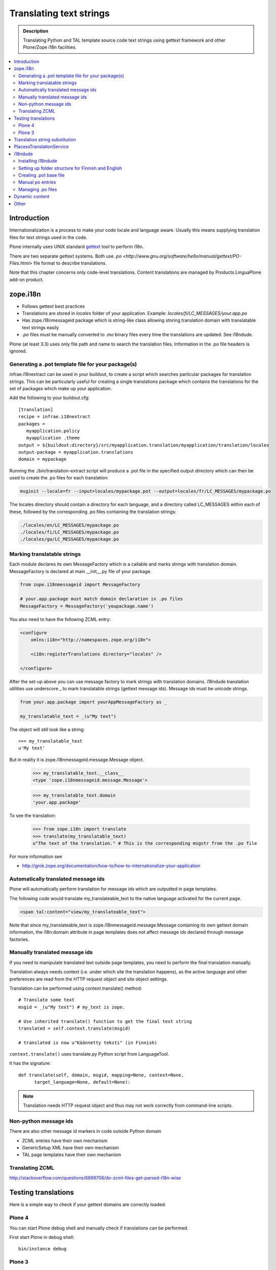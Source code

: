 ====================================
Translating text strings
====================================

.. admonition:: Description

        Translating Python and TAL template source code text strings using gettext
        framework and other Plone/Zope i18n facilities.

.. contents :: :local:

Introduction
------------

Internationalization is a process to make your code locale and language aware.
Usually this means supplying translation files for text strings
used in the code.

Plone internally uses UNIX standard `gettext <http://www.gnu.org/software/gettext/>`_
tool to perform i18n.

There are two separate gettext systems. Both use `.po <http://www.gnu.org/software/hello/manual/gettext/PO-Files.html>`
file format to describe translations.

Note that this chapter concerns only code-level translations. Content translations are
managed by Products.LinguaPlone add-on product.

zope.i18n
---------

* Follows gettext best practices

* Translations are stored in *locales* folder of your application. Example: *locales/fi/LC_MESSAGES/your.app.po*

* Has zope.i18nmessageid package which is string-like class allowing storing translation domain
  with translatable text strings easily

* `.po` files must be manually converted to `.mo` binary files every time the translations are updated.
  See i18ndude.

Plone (at least 3.3) uses only file path and name to search the translation files.
Information in the .po file headers is ignored.

Generating a .pot template file for your package(s)
===================================================

infrae.i18nextract can be used in your buildout, to create a script which searches particular packages for translation strings. This can be particularly useful for creating a single translations package which contains the translations for the set of packages which make up your application.

Add the following to your buildout.cfg::

    [translation]
    recipe = infrae.i18nextract
    packages =
       myapplication.policy
       myapplication .theme
    output = ${buildout:directory}/src/myapplication.translation/myapplication/translation/locales
    output-package = myapplication.translations
    domain = mypackage

Running the ./bin/translation-extract script will produce a .pot file in the specified output directory which can then be used to create the .po files for each translation:

.. code-block:: sh

   msginit --locale=fr --input=locales/mypackage.pot --output=locales/fr/LC_MESSAGES/mypackage.po

The locales directory should contain a directory for each language, and a directory called LC_MESSAGES within each of these, followed by the corresponding .po files containing the translation strings:

.. code-block:: sh
   
   ./locales/en/LC_MESSAGES/mypackage.po
   ./locales/fi/LC_MESSAGES/mypackage.po
   ./locales/ga/LC_MESSAGES/mypackage.po


Marking translatable strings
============================

Each module declares its own MessageFactory which is a callable and marks strings with translation domain.
MessageFactory is declared at main __init__.py file of your package.

.. code-block:: python

    from zope.i18nmessageid import MessageFactory

    # your.app.package must match domain declaration in .po files
    MessageFactory = MessageFactory('youpackage.name')

You also need to have the following ZCML entry:

.. code-block:: xml

    <configure
        xmlns:i18n="http://namespaces.zope.org/i18n">

        <i18n:registerTranslations directory="locales" />

    </configure>


After the set-up above you can use message factory to mark strings with translation domains.
i18ndude translation utilities use underscore _ to mark translatable strings (gettext message ids).
Message ids must be unicode strings.

.. code-block:: python

    from your.app.package import yourAppMessageFactory as _

    my_translatable_text = _(u"My text")

The object will still look like a string::

    >>> my_translatable_text
    u'My text'

But in reality it is zope.i18nmessageid.message.Message object.

    >>> my_translatable_text.__class__
    <type 'zope.i18nmessageid.message.Message'>

    >>> my_translatable_text.domain
    'your.app.package'

To see the translation:
    
    >>> from zope.i18n import translate
    >>> translate(my_translatable_text)
    u"The text of the translation." # This is the corresponding msgstr from the .po file
    
For more information see

* http://grok.zope.org/documentation/how-to/how-to-internationalize-your-application

Automatically translated message ids
=====================================

Plone will automatically perform translation for message ids which are outputted in page templates.

The following code would translate my_translateable_text to the native language
activated for the current page.

.. code-block:: xml

    <span tal:content="view/my_translateable_text">

Note that since my_translateable_text is zope.i18nmessageid.message.Message containing
its own gettext domain information, the i18n:domain attribute in page templates does not
affect message ids declared through message factories.

Manually translated message ids
===============================

If you need to manipulate translated text outside page templates, you need
to perform the final translation manually.

Translation always needs context (i.e. under which site the translation happens),
as the active language and other preferences are read from the HTTP request object
and site object settings.

Translation can be performed using context.translate() method::

    # Translate some text
    msgid = _(u"My text") # my_text is zope.

    # Use inherited translate() function to get the final text string
    translated = self.context.translate(msgid)

    # translated is now u"Käännetty teksti" (in Finnish)

``context.translate()`` uses translate.py Python script from 
LanguageTool.

It has the signature::

            def translate(self, domain, msgid, mapping=None, context=None,
                  target_language=None, default=None):

.. and does the trick::

        from Products.CMFCore.utils import getToolByName
        
        # get tool
        tool = getToolByName(context, 'translation_service')
        
        # this returns type unicode
        value = tool.translate(msgid,
                                domain,
                                mapping,
                                context=context,
                                target_language=target_language,
                                default=default)                  
                  
.. note ::
        
        Translation needs HTTP request object and thus may not work correctly
        from command-line scripts. 
        


Non-python message ids
======================

There are also other message id markers in code outside Python domain

* ZCML entries have their own mechanism

* GenericSetup XML have their own mechanism

* TAL page templates have their own mechanism

Translating ZCML
================

http://stackoverflow.com/questions/6899708/do-zcml-files-get-parsed-i18n-wise

Testing translations
----------------------

Here is a simple way to check if your gettext domains are correctly loaded.

Plone 4
========

You can start Plone debug shell and manually check if translations can be performed.

First start Plone in debug shell::

        bin/instance debug
        
.. and then call translation service, in your site, manually::

        >>> site = app.yoursiteid
        >>> translation_service = site.translation_service
        >>> translation_service.translate("Add Events Portlet", domain="plone", target_language="fi")
        u'Lis\xe4\xe4 Tapahtumasovelma'
                
Plone 3
=========

* You can find PlacelessTranslationService in Zope Management Interface root/control panel (not site root)

Translation string substitution
-------------------------------

Translation string substitutions must be used when the final translated
message contains variable strings in it.

Plone content classes inherit translate() function which can be
used to get the final translated string.
It will use the currently activate language.
Translation domain will be taken from the msgid object
itself, which is string-like zope.i18nmessageid instance.

Message ids are immutable (read-only)
objects so you need to always create a new message id
if you use different variable substituion mappings.

Python code:

.. code-block:: python


    from saariselka.app import appMessageFactory as _

    class SomeView(BrowserView):


        def do_stuff(self):

            msgid = _(u"search_results_found_msg", default=u"Found ${results} results", mapping={ u"results" : len(self.contents)})

            # Use inherited translate() function to get the final text string
            translated = self.context.translate(msgid)

            # Show the final result count to the user as a portal status message
            messages = IStatusMessage(self.request)
            messages.addStatusMessage(translated, type="info")

Corresponding .po file entry::

    #. Default: "Found ${results} results"
    #: ./browser/accommondationsummaryview.py:429
    msgid "search_results_found_msg"
    msgstr "Löytyi ${results} majoituskohdetta"


For more information, see

* http://wiki.zope.org/zope3/TurningMessageIDsIntoRocks

PlacessTranslationService
-------------------------

* Historic, being phased out

* Stores .po files in *i18n* folder of your add-on product

* Used for main "plone" translation catalog (until Plone 3.3.x)

* Translation files are processed when Plone is restarted. Example: *i18n/yourapp-fi.po*.

i18ndude
--------

i18ndude is developer command-line utility to manage .po and .mo files.

Usually you build our own shell script wrapper around i18ndude to automatize
generation of .mo files of your product .po files.

.. note ::

        Plone 3.3 and onwards do not need manual .po -> .mo compilation,
        but it will happen on start up. Plone 4 has a special switch for
        this: in your buildout.cfg in the part using
        plone.recipe.zope2instance you can set an environment variable
        for this::

          environment-vars =
              zope_i18n_compile_mo_files true

        Note that the value does not matter: the code in ``zope.i18n``
        simply looks for the existence of the variable and does not
        care what its value is.

        
See  

* http://vincentfretin.ecreall.com/articles/my-translation-doesnt-show-up-in-plone-4       

Examples

* `i18ndude Python package <http://pypi.python.org/pypi/i18ndude>`_

* `i18ndude example for Plone 3.0 and later <http://maurits.vanrees.org/weblog/archive/2007/09/i18n-locales-and-plone-3.0>`_

* `i18ndude example for Plone 2.5 <http://blogs.ingeniweb.com/blogs/user/7/tag/i18ndude/>`_

Installing i18ndude
===================

The recommended method is to have i18ndude installed via your :doc:`buildout </tutorials/buildout/index>`.

Add the following to your buildout.cfg::

        parts =
                ...
                i18ndude

        [i18ndude]
        unzip = true
        recipe = zc.recipe.egg
        eggs = i18ndude
        
After this ``i18ndude`` is available in your *buildout/bin* folder

.. code-block:: console 

        bin/i18ndude -h
        Usage: i18ndude command [options] [path | file1 file2 ...]]

You can also call it relative to your current package source folder

.. code-block:: console

        huiske-imac:twinapex moo$  cd src/mfabrik.plonezohointegration/
        huiske-imac:mfabrik.plonezohointegration moo$ ../../bin/i18ndude 
        
.. warning::

        Do not easy_install i18ndude. i18ndude depends on various Zope packages and
        pulling them to your system-wide Python configuration could be dangerous,
        due to potential conflicts with corresponding, but different versions, 
        of the same packages used with Plone.

More information

* http://markmail.org/message/gru5oaxdl452ekh6#query:+page:1+mid:m22a2ap4xwtwogs5+state:results


Setting up folder structure for Finnish and English
===================================================

Example::

    mkdir locales
    mkdir locales/fi
    mkdir locales/en
    mkdir locales/fi/LC_MESSAGES
    mkdir locales/en/LC_MESSAGES

Creating .pot base file
=======================

Example::

    i18ndude rebuild-pot --pot locales/mydomain.pot --create your.app.package .
    
    
Manual po entries
==================

i18ndude scans source .py and .pt files for translatable text strings.
On some occassions this is not enough - for example if you dynamically generate 
message ids in your code. Entries which cannot be detected by automatic
code scan are called *manual po entries*. They are
managed in ``locales/manual.pot`` which is merged to generated
``locales/yournamespace.app.pot`` file.

Here is a sample manual.pot file::

        msgstr ""
        "Project-Id-Version: PACKAGE VERSION\n"
        "MIME-Version: 1.0\n"
        "Content-Type: text/plain; charset=utf-8\n"
        "Content-Transfer-Encoding: 8bit\n"
        "Plural-Forms: nplurals=1; plural=0\n"
        "Preferred-Encodings: utf-8 latin1\n"
        "Domain: mfabrik.app\n"
        
        # This entry is used in gomobiletheme.mfabrik  templates for the campaign page header
        # It is not automatically picked, since it is referred from external package        
        #. Default: "Watch video"
        msgid "watch_video"
        msgstr ""
    

Managing .po files
===================

Example shell script to manage i18n files. Change CATALOGNAME to reflect the
actual package of your product:

The script will

* Pick up all changes to i18n strings in code and reflect them back to the translation catalog of each language

* Pick up changes in manual.pot file and reflect them back to the translation catalog of each language

.. code-block:: sh

        #!/bin/sh
        #
        # Shell script to manage .po files.
        #
        # Run this file in the folder main __init__.py of product
        #
        # E.g. if your product is yourproduct.name
        # you run this file in yourproduct.name/yourproduct/name
        #
        #
        # Copyright 2010 mFabrik http://mfabrik.com
        #
        # http://plone.org/documentation/manual/plone-community-developer-documentation/i18n/localization
        #
        
        # Assume the product name is the current folder name
        CURRENT_PATH=`pwd`
        CATALOGNAME="yourproduct.app"
        
        # List of languages
        LANGUAGES="en fi de"
        
        # Create locales folder structure for languages
        install -d locales
        for lang in $LANGUAGES; do
            install -d locales/$lang/LC_MESSAGES
        done
        
        # Assume i18ndude is installed with buildout
        # and this script is run under src/ folder with two nested namespaces in the package name (like mfabrik.plonezohointegration)
        I18NDUDE=../../../../bin/i18ndude
        
        if test ! -e $I18NDUDE; then
                echo "You must install i18ndude with buildout"
                echo "See http://svn.plone.org/svn/collective/collective.developermanual/trunk/source/i18n/localization.txt"
                exit
        fi
        
        #
        # Do we need to merge manual PO entries from a file called manual.pot.
        # this option is later passed to i18ndude
        # 
        if test -e locales/manual.pot; then
                echo "Manual PO entries detected"
                MERGE="--merge locales/manual.pot"
        else
                echo "No manual PO entries detected"
                MERGE=""
        fi
        
        # Rebuild .pot
        $I18NDUDE rebuild-pot --pot locales/$CATALOGNAME.pot $MERGE --create $CATALOGNAME .
        
        
        # Compile po files
        for lang in $(find locales -mindepth 1 -maxdepth 1 -type d); do
        
            if test -d $lang/LC_MESSAGES; then
        
                PO=$lang/LC_MESSAGES/${CATALOGNAME}.po
        
                # Create po file if not exists
                touch $PO
        
                # Sync po file
                echo "Syncing $PO"
                $I18NDUDE sync --pot locales/$CATALOGNAME.pot $PO
        
        
                # Plone 3.3 and onwards do not need manual .po -> .mo compilation,
                # but it will happen on start up if you have
                # registered the locales directory in ZCML
                # For more info see http://vincentfretin.ecreall.com/articles/my-translation-doesnt-show-up-in-plone-4
            
                # Compile .po to .mo
                # MO=$lang/LC_MESSAGES/${CATALOGNAME}.mo
                # echo "Compiling $MO"
                # msgfmt -o $MO $lang/LC_MESSAGES/${CATALOGNAME}.po
            fi
        done

.. note ::

        Remember to register locales directory in configure.zcml
        for automatic .mo compilation as instructed above.

More information

* http://plataforma.cenditel.gob.ve/browser/proyectosInstitucionales/eGov/ppm/trunk/rebuild_i18n

* http://encolpe.wordpress.com/2008/04/28/manage-your-internationalization-with-i18ndude/

Dynamic content
---------------

If your HTML template contains dynamic content like

.. code-block:: html

        <h1 i18n:translate="search_form_heading">Search from <span tal:content="context/@@plone_portal_state/portal_title" /></h1>

It will produce .po entry::

        msgstr "Hae sivustolta <span>${DYNAMIC_CONTENT}</span>"

You need to give the name to the dynamic part

.. code-block:: html

         <h1 i18n:translate="search_form_heading">Search from <span i18n:name="site_title" tal:content="context/@@plone_portal_state/portal_title" /></h1>

... and then you can refer the dynamic part by a name::

        #. Default: "Search from <span>${DYNAMIC_CONTENT}</span>"
        #: ./skins/gomobiletheme_basic/search.pt:46
        #: ./skins/gomobiletheme_plone3/search.pt:46
        msgid "search_form_heading"
        msgstr "Hae sivustolta ${site_title}

More info

* http://dev.plone.org/plone/changeset/35219

* http://permalink.gmane.org/gmane.comp.web.zope.plone.collective.cvs/111531

Other
-----

* http://grok.zope.org/documentation/how-to/how-to-internationalize-your-application

* http://reinout.vanrees.org/weblog/2007/12/14/translating-schemata-names.html

* http://plone.org/products/archgenxml/documentation/how-to/handling-i18n-translation-files-with-archgenxml-and-i18ndude/view?searchterm=

* http://vincentfretin.ecreall.com/articles/my-translation-doesnt-show-up-in-plone-4
            
* http://dev.plone.org/plone/ticket/9089




